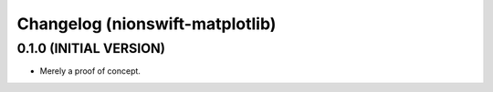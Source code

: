 Changelog (nionswift-matplotlib)
================================

0.1.0 (INITIAL VERSION)
-----------------------
- Merely a proof of concept.
